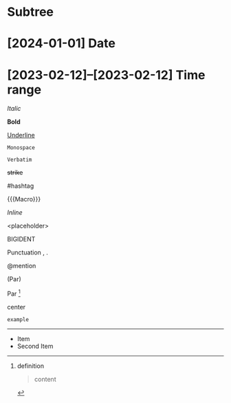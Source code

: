 * Subtree

* [2024-01-01] Date
* [2023-02-12]--[2023-02-12] Time range

/Italic/

*Bold*

_Underline_

~Monospace~

=Verbatim=

+strike+

#hashtag

{{{Macro}}}

\(Inline\)

\Escaped

<placeholder>

BIGIDENT

Punctuation , .

@mention

(Par)

Par [fn:target]

[fn:target] definition

#+caption: Caption
#+begin_quote
content
#+end_quote

#+begin_center
center
#+end_center

#+begin_example
example
#+end_example

#+begin_export latex :placement header
\test{}
#+end_export

-----------

- Item
- Second Item
